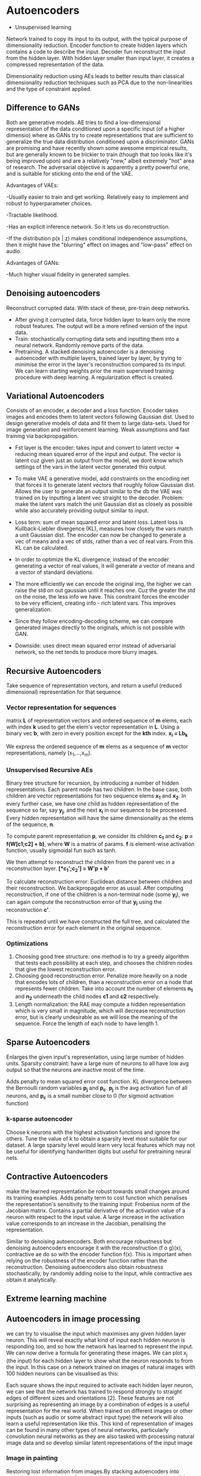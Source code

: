 
* Autoencoders
  - Unsupervised learning
  Network trained to copy its input to its output, with the typical purpose of dimensionality reduction.
  Encoder function to create hidden layers which contains a code to describe the input.
  Decoder fun reconstruct the input from the hidden layer.
  With hidden layer smaller than input layer, it creates a compressed representation of the data.

  Dimensionality reduction using AEs leads to better results than classical dimensionality reduction techniques such as PCA due to the non-linearities and the type of constraint applied.

** Difference to GANs
   Both are generative models. AE tries to find a low-dimensional representation of the data conditioned upon a specific input (of a higher dimensio) where as GANs try to create representations that are sufficient to generalize the true data distribution conditioned upon a discriminator.
   GANs are promising and have recently shown some awesome empirical results, but are generally known to be trickier to train (though that too looks like it's being improved upon) and are a relatively "new," albeit extremely "hot" area of research. The adversarial objective is apparently a pretty powerful one, and is suitable for sticking onto the end of the VAE.

   Advantages of VAEs:

   -Usually easier to train and get working. Relatively easy to implement and robust to hyperparameter choices.
   
   -Tractable likelihood.
   
   -Has an explicit inference network. So it lets us do reconstruction.
   
   -If the distribution p(x | z) makes conditional independence assumptions, then it might have the "blurring" effect on images and "low-pass" effect on audio.

   Advantages of GANs:

   -Much higher visual fidelity in generated samples.

** Denoising autoencoders
   Reconstruct corrupted data.
   With stack of these, pre-train deep networks.
   - After giving it corrupted data, force hidden layer to learn only the more robust features. The output will be a more refined version of the input data.
   - Train: stochastically corrupting data sets and inputting them into a neural network. Randomly remove parts of the data.
   - Pretraining.
     A stacked denoising autoencoder is a denoising autoencoder with multiple layers, trained layer by layer, by trying to minimise the error in the layer's reconstruction compared to its input. We can learn starting weights prior the main supervised training procedure with deep learning. A regularization effect is created.
** Variational Autoencoders
   Consists of an encoder, a decoder and a loss function. Encoder takes images and encodes them to latent vectors following Gaussian dist.
   Used to design generative models of data and fit them to large data-sets.
   Used for image generation and reinforcement learning.
   Weak assumptions and fast training via backpropagation.
   - Fst layer is the encoder: takes input and convert to latent vector => reducing mean squared error of the input and output. The vector is latent cuz given just an output from the model, we dont know which settings of the vars in the latent vector generated this output.

   - To make VAE a generative model, add constraints on the encoding net that forces it to generate latent vectors that roughly follow Gaussian dist. Allows the user to generate an output similar to the db the VAE was trained on by inputting a latent vec straight to the decoder. Problem: make the latent vars match the unit Gaussian dist as closely as possible while also accurately providing output similar to input.

   - Loss term: sum of mean squared error and latent loss. Latent loss is Kullback-Liebler divergence (KL), measures how closely the vars match a unit Gaussian dist. The encoder can now be changed to generate a vec of means and a vec of stds, rather than a vec of real vars. From this KL can be calculated.

   - In order to optimize the KL divergence, instead of the encoder generating a vector of real values, it will generate a vector of means and a vector of standard deviations.
     
   - The more efficiently we can encode the original img, the higher we can raise the std on out gaussian until it reaches one. Cuz the greater the std on the noise, the less info we have. This constraint forces the encoder to be very efficient, creating info - rich latent vars. This improves generalization.

   - Since they follow encoding-decoding scheme, we can compare generated images directly to the originals, which is not possible with GAN.

   - Downside: uses direct mean squared error instead of adversarial network, so the net tends to produce more blurry images.

     [[./imgs/vae.jpg]]
** Recursive Autoencoders
   Take sequence of representation vectors, and return a useful (reduced dimensional) representation for that sequence.
*** Vector representation for sequences
    matrix *L* of representation vectors and ordered sequence of *m* elems, each with index *k* used to get the elem's vector representation in *L*. Using a binary vec *b*, with zero in every position except for the *kth* index. *x_i = Lb_k*

    We express the ordered sequence of *m* elems as a sequence of *m* vector representations, namely (x_{1},...,x_m).
*** Unsupervised Recursive AEs
    Binary tree structure for recursion, by introducing a number of hidden representations. Each parent node has two children. In the base case, both children are vector representations for two sequence elems *x_1* and *x_2*. In every further case, we have one child as hidden representation of the sequence so far, say *y_j*, and the next *x_i* in our sequence to be processed. Every hidden representation will have the same dimensionality as the elems of the sequence, *n*.

    #+ATTR_ORG: :width 400
    [[./imgs/rae.png]]

    To compute parent representation *p*, we consider its children *c_1* and *c_2*:
    *p = f(W[c1;c2] + b)*, where *W* is a matrix of params. *f* is element-wise activation function, usually sigmoidal fun such as tanh.

    We then attempt to reconstruct the children from the parent vec in a reconstruction layer.
    *[*c_1';c_2'] = W'p + b'*

    To calculate reconstruction error: Euclidean distance between children and their reconstruction.
    We backpropagate error as usual. After computing reconstruction, if one of the children is a non-terminal node (some *y_i*), we can again compute the reconstruction error of that *y_i* using the reconstruction *c'*.

    This is repeated until we have constructed the full tree, and calculated the reconstruction error for each element in the original sequence.
*** Optimizations
    1. Choosing good tree structure: one method is to try a greedy algorithm that tests each possibility at each step, and chooses the children nodes that give the lowest reconstruction error.
    2. Choosing good reconstruction error. Penalize more heavily on a node that encodes lots of children, than a reconstruction error on a node that represents fewer children. Take into account the number of elements *n_1* and *n_2* underneath the child nodes *c1* and *c2* respectively.
    3. Length normalization: the RAE may compute a hidden representation which is very small in magnitude, which will decrease reconstruction error, but is clearly undesirable as we will lose the meaning of the sequence. Force the length of each node to have length 1.
** Sparse Autoencoders
   Enlarges the given input's representation, using large number of hidden units. Sparsity constraint: have a large num of neurons to all have low avg output so that the neurons are inactive most of the time. 

   Adds penalty to mean squared error cost function. KL divergence between the Bernoulli random variables *p_j* and *p_c*. *p_j* is the avg activation fun of all neurons, and *p_c* is a small number close to 0 (for sigmoid activation function)
*** k-sparse autoencoder
    Choose k neurons with the highest activation functions and ignore the others. Tune the value of k to obtain a sparsity level most suitable for our dataset. A large sparsity level would learn very local features which may not be useful for identifying handwritten digits but useful for pretraining neural nets.
** Contractive Autoencoders
   make the learned representation be robust towards small changes around its training examples. 
   Adds penalty term to cost function which penalises the representation's sensitivity to the training input: Frobenius norm of the Jacobian matrix. Contains a partial derivative of the activation value of a neuron with respect to the input value. A large increase in the activation value corresponds to an increase in the Jacobian, penalising the representation.

   Similar to denoising autoencoders. Both encourage robustness but denoising autoencoders encourage it with the reconstruction (f o g)(x), contractive ae do so with the encoder function f(x). This is important when relying on the robustness of the encoder function rather than the reconstruction. Denoising autoencoders also obtain robustness stochastically, by randomly adding noise to the input, while contractive aes obtain it analytically.
** Extreme learning machine
** Autoencoders in image processing
we can try to visualise the input which maximises any given hidden layer neuron. This will reveal exactly what kind of input each hidden neuron is responding too, and so how the network has learned to represent the input. We can now derive a formula for generating these images. 
We can plot x_j (the input) for each hidden layer to show what the neuron responds to from the input. In this case on a network trained on images of natural images with 100 hidden neurons can be visualised as this: 

[[./imgs/example-sparse-ae-weights.png]]

Each square shows the input required to activate each hidden layer neuron, we can see that the network has trained to respond strongly to straight edges of different sizes and orientations [2]. These features are not surprising as representing an image by a combination of edges is a useful representation for the real world. When trained on different images or other inputs (such as audio or some abstract input type) the network will also learn a useful representation like this. This kind of representation of images can be found in many other types of neural networks, particularly convolution neural networks as they are also tasked with processing natural image data and so develop similar latent representations of the input image
*** Image in painting
    Restoring lost information from images.By stacking autoencoders into multiple layers (e.g. having 2 or more layers in the encoding section of the network) this allows the network to learn more abstract features and can be trained quickly by training the first layer as an autoencoder, and then training the second layer separately before finally joining them together [5].

The results of training on a 5 layer are shown below (right) with other techniques in the middle and the original and corrupted image on the left. The network has not only filled in the correct colour but has also re-established basic features such as the shape of the eye. 

[[./imgs/inpainting.png]]
** Autoencoders in NLP
*** RAEs
   many examples make  use of recursive aes (RAE). We have a representation for words, and want to deduce from this a representation for a sentence. We build binary structure for our sentence. Then generate sequence of hidden representations. For the first step, an ae reconstructs two 'leaf' inputs. At each further step, the autoencoder, attempts to reconstruct both the input vec and the hidden vec from the previous step. This should result in a final encoding that has been built to allow as much as possible the reconstruction of every input of the sequence.
*** Deep Learning with Stacked AEs
*** Bilingual representation with bag of words
    We assume a vocabulary of size *V*. We assume a method for representing words in a vector in R^D exists.

     #+ATTR_ORG: :width 400
    [[./imgs/bow.png]]
    For each word, we calculate its vector R^D. Define a matrix *W* of dims *DxV*. The matrix has the vec representation for each of the *V* words as its columns.
    - using the bag of words representation *x*, we define *v* in R^v, where *v* is simply a binary vector, such that each *v_i* is 1 if the phrase contains the *ith* word of the vocabulary, or 0 otherwise.
    - Find the encoder representation by multiplication of *v* with *W*:
      *\phi(x) = f(Wv + b)* where *f* is a sigmoidal function.
    - The decoder attempts to reconstruct *v* from \phi(x) :
      *v = g(W'\phi(x) + b')*
    - Training attempts to minimize the difference between *v* and its reconstruction. Using cross-entropy loss.
**** Bilingual Autoencoders
     we have set (x,y) sentence pairs in two languages *X* and *Y*. Vocabs *V_x* and *V_y*, and *W_x* and *W_y* of sizes *DV_x* and *DV_y*.
     Then encoder produces:
     \phi(x) = f(W_x v(x) + b)
     \phi(y) = f(W_y v(y) + b)

     Both have dimension D. The decoders are of the same form as before, but with individual params for each language.

     #+ATTR_ORG: :width 400
     [[./imgs/bae.png]]
*** Sentiment Analysis
**** Semi-supervised Recursive Autoencoder

     #+ATTR_ORG: :width 500
     [[./imgs/semi-supervised-rae.png]]
     Use our recursive ae to attempt to predict a sentiment label. Predict a probability dist over the possible labels, by applying a simple softmax layer:

     d(p) = softmax(W_{label P})

     where *p* is a given parent vector. Returns the required probability dist estimate *d*. We calculate a cross-entropy error between *d* and *t*, the target distribution.
***** Training
      start with corpus of aligned (sentence, label) pairs (x,t).
      - We take an error for each entry in the training set, calculated from the sum over the errors at the non-terminal nodes of the tree constructed by the RAE.
        These errors are calculated by adding the reconstruction error E_rec to the cross-entropy error E_CE from the softmax regression layer.
        Learning can be achieved by backpropagation using this cost function.
***** Improvements
      take into account syntax tree of phrase. These methods, usually dont involve aes!
*** Paraphrase Detection
**** Improving RAEs
     1. Unfolding RAEs: asking the ae to reconstruct the entire sequence so far, and calculating the error accordingly. Captures the increased importance of a child node when this child represents a larger subtree.
     2. Deep RAEs: allow multiple encoding layers at each node.
     3. Using Parse Tree: Use parse tree for the given phrase as the base for our RAE structure
** Further links
   - [[https://www.quora.com/Can-variational-autoencoders-VAE-beat-generative-adversarial-networks-GAN-in-image-generation-or-in-doing-other-tasks-on-an-image][comparison VAE vs GAN]]
   - 
